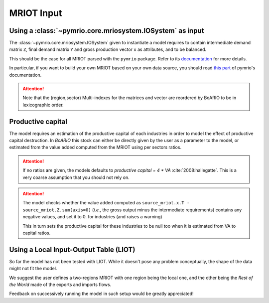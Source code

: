 .. _mriot-input:

##############
MRIOT Input
##############

Using a :class:`~pymrio.core.mriosystem.IOSystem` as input
================================================================

The :class:`~pymrio.core.mriosystem.IOSystem` given to instantiate a model requires to
contain intermediate demand matrix ``Z``, final demand matrix ``Y`` and gross production
vector ``x`` as attributes, and to be balanced.

This should be the case for all MRIOT parsed with the ``pymrio`` package.
Refer to its `documentation <https://pymrio.readthedocs.io/en/latest/>`_ for more details.

In particular, if you want to build your own MRIOT based on your own data source, you should read
`this part <https://pymrio.readthedocs.io/en/latest/notebooks/pymrio_directly_assign_attributes.html>`_
of pymrio's documentation.

.. attention::

   Note that the (region,sector) Multi-indexes for the matrices and vector are reordered by BoARIO to be in lexicographic order.


Productive capital
====================

The model requires an estimation of the productive capital of each industries in
order to model the effect of productive capital destruction. In `BoARIO` this
stock can either be directly given by the user as a parameter to the model, or
estimated from the value added computed from the MRIOT using per sectors ratios.

.. attention::

   If no ratios are given, the models defaults to `productive
   capital = 4 * VA` :cite:`2008:hallegatte`. This is a very coarse assumption
   that you should not rely on.

.. attention::

   The model checks whether the value added computed as ``source_mriot.x.T -
   source_mriot.Z.sum(axis=0)`` (`i.e.`, the gross output minus the intermediate
   requirements) contains any negative values, and set it to 0. for industries
   (and raises a warning)

   This in turn sets the productive capital for these industries to be null too
   when it is estimated from VA to capital ratios.

Using a Local Input-Output Table (LIOT)
===========================================

So far the model has not been tested with LIOT. While it doesn't pose any problem conceptually, the shape of the data might not fit the model.

We suggest the user defines a two-regions MRIOT with one region being the local one, and the other being the `Rest of the World` made of the exports and imports flows.

Feedback on successively running the model in such setup would be greatly appreciated!
